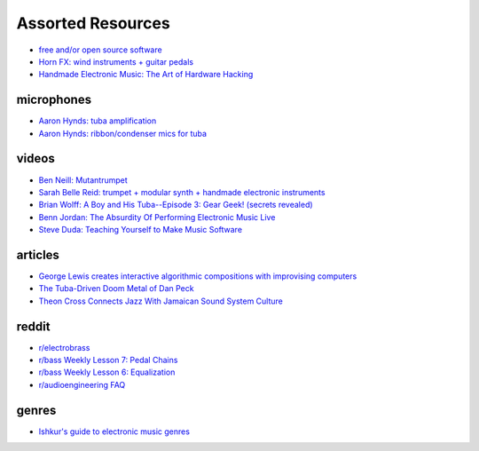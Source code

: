 Assorted Resources
==================

- `free and/or open source software <https://whyreaper.com/plugins-resources/>`_

- `Horn FX: wind instruments + guitar pedals <http://www.horn-fx.com/>`_

- `Handmade Electronic Music: The Art of Hardware Hacking <https://www.nicolascollins.com/handmade.htm>`_


microphones
-----------

- `Aaron Hynds: tuba amplification <https://composerstubaguide.blog/contemporary-techniques/digital-analog/>`_

- `Aaron Hynds: ribbon/condenser mics for tuba <http://forums.chisham.com/viewtopic.php?p=717145#p717145>`_


videos
------

- `Ben Neill: Mutantrumpet <https://www.youtube.com/watch?v=gVxtjEn8j3w>`_

- `Sarah Belle Reid: trumpet + modular synth + handmade electronic instruments <https://www.youtube.com/user/sarahbellereid/videos>`_

- `Brian Wolff: A Boy and His Tuba--Episode 3: Gear Geek! (secrets revealed) <https://www.youtube.com/watch?v=oexsUePG2rA&list=PLBA7DC716D1F70083&index=7>`_

- `Benn Jordan: The Absurdity Of Performing Electronic Music Live <https://youtu.be/0WQSCE0Blro>`_

- `Steve Duda: Teaching Yourself to Make Music Software <https://www.youtube.com/watch?v=Cp0rtLaXBio>`_


articles
--------

- `George Lewis creates interactive algorithmic compositions with improvising computers <https://cycling74.com/articles/an-interview-with-george-lewis-and-damon-holzborn-part-1>`_

- `The Tuba-Driven Doom Metal of Dan Peck <https://daily.bandcamp.com/features/the-tuba-driven-doom-metal-of-dan-peck>`_

- `Theon Cross Connects Jazz With Jamaican Sound System Culture <https://daily.bandcamp.com/features/theon-cross-intra-i-interview>`_


reddit
------

- `r/electrobrass <https://www.reddit.com/r/electrobrass/>`_

- `r/bass Weekly Lesson 7: Pedal Chains <https://www.reddit.com/r/Bass/comments/3sh4lt/weekly_lesson_7_pedal_chains/cwx9sv1/?utm_source=reddit&utm_medium=web2x&context=3>`_

- `r/bass Weekly Lesson 6: Equalization <https://www.reddit.com/r/Bass/comments/3rk88o/weekly_lesson_6_equalization/cwpfp5l/?utm_source=reddit&utm_medium=web2x&context=3>`_

- `r/audioengineering FAQ <https://www.reddit.com/r/audioengineering/wiki/faq>`_


genres
------

- `Ishkur's guide to electronic music genres <https://music.ishkur.com/#>`_
